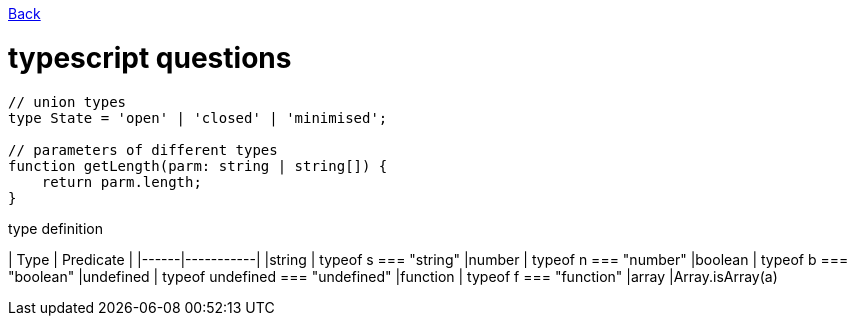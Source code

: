 link:./README.md[Back]

= typescript questions =

```js
// union types
type State = 'open' | 'closed' | 'minimised';

// parameters of different types
function getLength(parm: string | string[]) {
    return parm.length;
}

```

type definition

| Type | Predicate |
|------|-----------|
|string    | typeof s === "string"
|number    | typeof n === "number"
|boolean   | typeof b === "boolean"
|undefined | typeof undefined === "undefined"
|function  | typeof f === "function"
|array     |Array.isArray(a)
